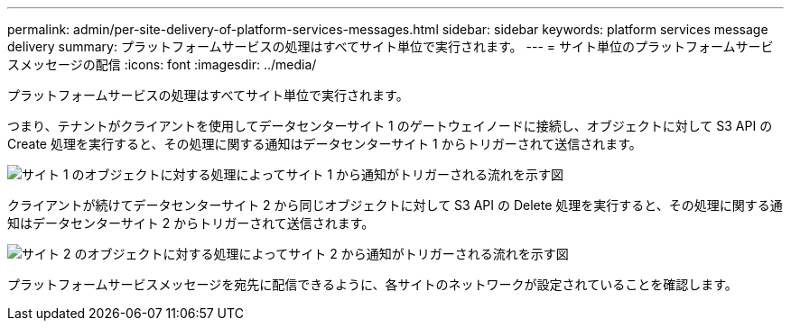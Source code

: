 ---
permalink: admin/per-site-delivery-of-platform-services-messages.html 
sidebar: sidebar 
keywords: platform services message delivery 
summary: プラットフォームサービスの処理はすべてサイト単位で実行されます。 
---
= サイト単位のプラットフォームサービスメッセージの配信
:icons: font
:imagesdir: ../media/


[role="lead"]
プラットフォームサービスの処理はすべてサイト単位で実行されます。

つまり、テナントがクライアントを使用してデータセンターサイト 1 のゲートウェイノードに接続し、オブジェクトに対して S3 API の Create 処理を実行すると、その処理に関する通知はデータセンターサイト 1 からトリガーされて送信されます。

image::../media/notification_multiple_sites.gif[サイト 1 のオブジェクトに対する処理によってサイト 1 から通知がトリガーされる流れを示す図]

クライアントが続けてデータセンターサイト 2 から同じオブジェクトに対して S3 API の Delete 処理を実行すると、その処理に関する通知はデータセンターサイト 2 からトリガーされて送信されます。

image::../media/notifications_site_2.gif[サイト 2 のオブジェクトに対する処理によってサイト 2 から通知がトリガーされる流れを示す図]

プラットフォームサービスメッセージを宛先に配信できるように、各サイトのネットワークが設定されていることを確認します。
